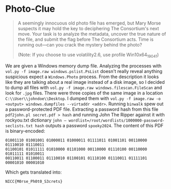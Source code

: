 * Photo-Clue
#+BEGIN_QUOTE
A seemingly innocuous old photo file has emerged, but Mary Morse suspects it may hold the key to deciphering The Consortium's next move. Your task is to analyze the metadata, uncover the true nature of the file, and submit the flag before The Consortium acts. Time is running out—can you crack the mystery behind the photo?

(Note: If you choose to use volatility2.6, use profile Win10x64_19041)
#+END_QUOTE

We are given a Windows memory dump file. Analyzing the processes with =vol.py -f image.raw windows.pslist.PsList= doesn't really reveal anything suspicious expect a =Windows.Photo= process. From the description it looks like they are talking about a real image instead of a disk image, so I decided to dump all files with =vol.py -f image.raw windows.filescan.FileScan= and look for =.jpg= files. There were three copies of the same image in a location =C:\\User\\johndoe\\Desktop=. I dumped them with =vol.py -f image.raw -o <output> windows.dumpfiles --virtaddr <addr>=. Running =binwalk= spew out a password-protected PDF file. Extracting a password hash from this file =pdf2john.pl secret.pdf > hash=
 and running John The Ripper against it with rockyou.txt dictionary =john — wordlist=/root/wordlists/1000000-password-seclists.txt hash= outputs a password =spooky2024=. The content of this PDF is binary-encoded:

#+BEGIN_SRC
01001110 01001001 01000011 01000011 01111011 01001101 00110000 01110010 01110011
01100101 01011111 01010000 01101000 00110000 01110100 00110000 01011111 01010011
00110011 01100011 01110010 01100101 01110100 01110011 01111101 00001010 00001010
#+END_SRC

Which gets translated into:

=NICC{M0rse_Ph0t0_S3crets}=
